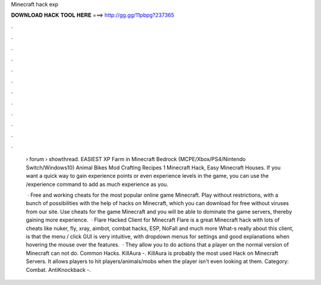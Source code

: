 Minecraft hack exp



𝐃𝐎𝐖𝐍𝐋𝐎𝐀𝐃 𝐇𝐀𝐂𝐊 𝐓𝐎𝐎𝐋 𝐇𝐄𝐑𝐄 ===> http://gg.gg/11pbpg?237365



.



.



.



.



.



.



.



.



.



.



.



.

 › forum › showthread. EASIEST XP Farm in Minecraft Bedrock (MCPE/Xbox/PS4/Nintendo Switch/Windows10) Animal Bikes Mod Crafting Recipes 1 Minecraft Hack, Easy Minecraft Houses. If you want a quick way to gain experience points or even experience levels in the game, you can use the /experience command to add as much experience as you.
 
  · Free and working cheats for the most popular online game Minecraft. Play without restrictions, with a bunch of possibilities with the help of hacks on Minecraft, which you can download for free without viruses from our site. Use cheats for the game Minecraft and you will be able to dominate the game servers, thereby gaining more experience.  · Flare Hacked Client for Minecraft Flare is a great Minecraft hack with lots of cheats like nuker, fly, xray, aimbot, combat hacks, ESP, NoFall and much more What-s really about this client, is that the menu / click GUI is very intuitive, with dropdown menus for settings and good explanations when hovering the mouse over the features.  · They allow you to do actions that a player on the normal version of Minecraft can not do. Common Hacks. KillAura -. KillAura is probably the most used Hack on Minecraft Servers. It allows players to hit players/animals/mobs when the player isn't even looking at them. Category: Combat. AntiKnockback -.

